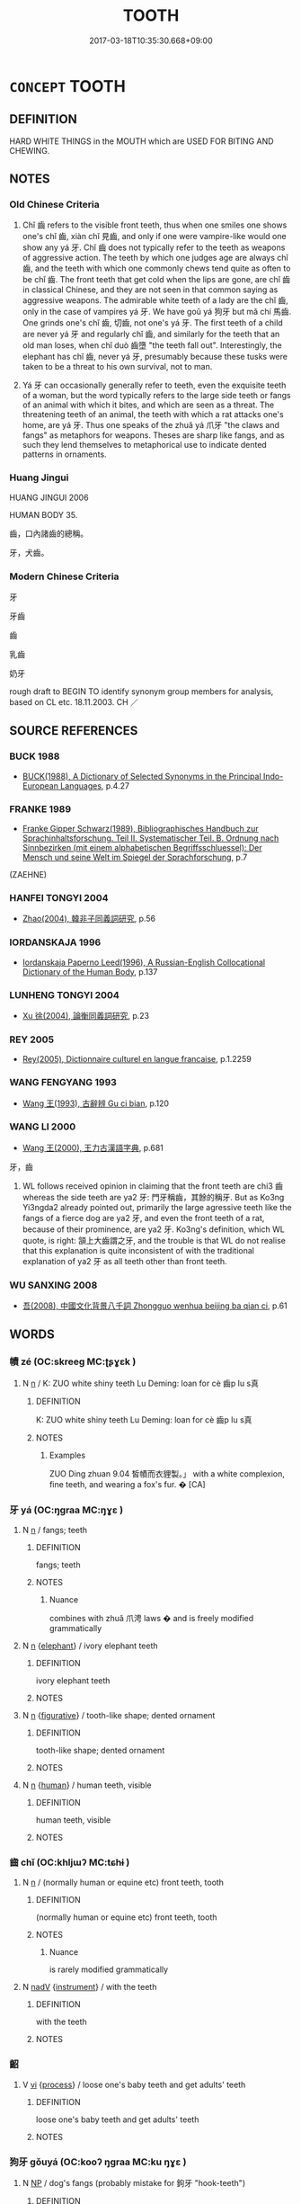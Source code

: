 # -*- mode: mandoku-tls-view -*-
#+TITLE: TOOTH
#+DATE: 2017-03-18T10:35:30.668+09:00        
#+STARTUP: content
* =CONCEPT= TOOTH
:PROPERTIES:
:CUSTOM_ID: uuid-151bb426-967a-4048-b112-aadda275b7de
:SYNONYM+:  FANG
:SYNONYM+:  TUSK
:SYNONYM+:  MOLAR
:SYNONYM+:  INCISOR
:SYNONYM+:  ZOOLOGY DENTICLE
:SYNONYM+:  INFORMAL PEARLY WHITE
:SYNONYM+:  (TEETH) INFORMAL CHOPPERS
:TR_ZH: 牙齒
:TR_OCH: 牙
:END:
** DEFINITION

HARD WHITE THINGS in the MOUTH which are USED FOR BITING AND CHEWING.

** NOTES

*** Old Chinese Criteria
1. Chǐ 齒 refers to the visible front teeth, thus when one smiles one shows one's chǐ 齒, xiàn chǐ 見齒, and only if one were vampire-like would one show any yá 牙. Chǐ 齒 does not typically refer to the teeth as weapons of aggressive action. The teeth by which one judges age are always chǐ 齒, and the teeth with which one commonly chews tend quite as often to be chǐ 齒. The front teeth that get cold when the lips are gone, are chǐ 齒 in classical Chinese, and they are not seen in that common saying as aggressive weapons. The admirable white teeth of a lady are the chǐ 齒, only in the case of vampires yá 牙. We have goǔ yá 狗牙 but mǎ chí 馬齒. One grinds one's chǐ 齒, 切齒, not one's yá 牙. The first teeth of a child are never yá 牙 and regularly chǐ 齒, and similarly for the teeth that an old man loses, when chǐ duò 齒墮 "the teeth fall out". Interestingly, the elephant has chǐ 齒, never yá 牙, presumably because these tusks were taken to be a threat to his own survival, not to man.

2. Yá 牙 can occasionally generally refer to teeth, even the exquisite teeth of a woman, but the word typically refers to the large side teeth or fangs of an animal with which it bites, and which are seen as a threat. The threatening teeth of an animal, the teeth with which a rat attacks one's home, are yá 牙. Thus one speaks of the zhuǎ yá 爪牙 "the claws and fangs" as metaphors for weapons. Theses are sharp like fangs, and as such they lend themselves to metaphorical use to indicate dented patterns in ornaments.

*** Huang Jingui
HUANG JINGUI 2006

HUMAN BODY 35.

齒，口內諸齒的總稱。

牙，犬齒。

*** Modern Chinese Criteria
牙

牙齒

齒

乳齒

奶牙

rough draft to BEGIN TO identify synonym group members for analysis, based on CL etc. 18.11.2003. CH ／

** SOURCE REFERENCES
*** BUCK 1988
 - [[cite:BUCK-1988][BUCK(1988), A Dictionary of Selected Synonyms in the Principal Indo-European Languages]], p.4.27

*** FRANKE 1989
 - [[cite:FRANKE-1989][Franke Gipper Schwarz(1989), Bibliographisches Handbuch zur Sprachinhaltsforschung. Teil II. Systematischer Teil. B. Ordnung nach Sinnbezirken (mit einem alphabetischen Begriffsschluessel): Der Mensch und seine Welt im Spiegel der Sprachforschung]], p.7
 (ZAEHNE)
*** HANFEI TONGYI 2004
 - [[cite:HANFEI-TONGYI-2004][Zhao(2004), 韓非子同義詞研究]], p.56

*** IORDANSKAJA 1996
 - [[cite:IORDANSKAJA-1996][Iordanskaja Paperno Leed(1996), A Russian-English Collocational Dictionary of the Human Body]], p.137

*** LUNHENG TONGYI 2004
 - [[cite:LUNHENG-TONGYI-2004][Xu 徐(2004), 論衡同義詞研究]], p.23

*** REY 2005
 - [[cite:REY-2005][Rey(2005), Dictionnaire culturel en langue francaise]], p.1.2259

*** WANG FENGYANG 1993
 - [[cite:WANG-FENGYANG-1993][Wang 王(1993), 古辭辨 Gu ci bian]], p.120

*** WANG LI 2000
 - [[cite:WANG-LI-2000][Wang 王(2000), 王力古漢語字典]], p.681


牙，齒

1. WL follows received opinion in claiming that the front teeth are chi3 齒 whereas the side teeth are ya2 牙: 門牙稱齒，其餘的稱牙.  But as Ko3ng Yi3ngda2 already pointed out, primarily the large agressive teeth like the fangs of a fierce dog are ya2 牙, and even the front teeth of a rat, because of their prominence, are ya2 牙.  Ko3ng's definition, which WL quote, is right: 頷上大齒謂之牙, and the trouble is that WL do not realise that this explanation is quite inconsistent of with the traditional explanation of ya2 牙 as all teeth other than front teeth.

*** WU SANXING 2008
 - [[cite:WU-SANXING-2008][ 吾(2008), 中國文化背景八千詞 Zhongguo wenhua beijing ba qian ci]], p.61

** WORDS
   :PROPERTIES:
   :VISIBILITY: children
   :END:
*** 幘 zé (OC:skreeɡ MC:ʈʂɣɛk )
:PROPERTIES:
:CUSTOM_ID: uuid-c2874053-c754-4b61-bb4f-bc60e185eb08
:Char+: 幘(50,11/14) 
:GY_IDS+: uuid-347eb2e4-0ba1-4375-b894-0ed4098cdc29
:PY+: zé     
:OC+: skreeɡ     
:MC+: ʈʂɣɛk     
:END: 
**** N [[tls:syn-func::#uuid-8717712d-14a4-4ae2-be7a-6e18e61d929b][n]] / K: ZUO white shiny teeth Lu Deming: loan for cè 齒p lu s真
:PROPERTIES:
:CUSTOM_ID: uuid-99e76e39-888f-4f57-867c-c01459cda5d6
:WARRING-STATES-CURRENCY: 1
:END:
****** DEFINITION

K: ZUO white shiny teeth Lu Deming: loan for cè 齒p lu s真

****** NOTES

******* Examples
ZUO Ding zhuan 9.04 皙幘而衣貍製。」 with a white complexion, fine teeth, and wearing a fox's fur. � [CA]

*** 牙 yá (OC:ŋɡraa MC:ŋɣɛ )
:PROPERTIES:
:CUSTOM_ID: uuid-a656a9a5-0c34-4cab-998c-3ff894ab78b8
:Char+: 牙(92,0/4) 
:GY_IDS+: uuid-f07d360d-d40a-4593-9be2-76fc6228c1c8
:PY+: yá     
:OC+: ŋɡraa     
:MC+: ŋɣɛ     
:END: 
**** N [[tls:syn-func::#uuid-8717712d-14a4-4ae2-be7a-6e18e61d929b][n]] / fangs; teeth
:PROPERTIES:
:CUSTOM_ID: uuid-d584f96d-9564-4b7e-8834-1348db3c1acf
:WARRING-STATES-CURRENCY: 5
:END:
****** DEFINITION

fangs; teeth

****** NOTES

******* Nuance
combines with zhuǎ 爪涄 laws � and is freely modified grammatically

**** N [[tls:syn-func::#uuid-8717712d-14a4-4ae2-be7a-6e18e61d929b][n]] {[[tls:sem-feat::#uuid-f65a7ceb-369c-4f4c-8117-294e42a2d277][elephant]]} / ivory elephant teeth
:PROPERTIES:
:CUSTOM_ID: uuid-d1961cfd-a8ef-4d86-8c90-e023806642b2
:END:
****** DEFINITION

ivory elephant teeth

****** NOTES

**** N [[tls:syn-func::#uuid-8717712d-14a4-4ae2-be7a-6e18e61d929b][n]] {[[tls:sem-feat::#uuid-2e48851c-928e-40f0-ae0d-2bf3eafeaa17][figurative]]} / tooth-like shape; dented ornament
:PROPERTIES:
:CUSTOM_ID: uuid-95cabab9-b371-43ce-b47e-c3cfe9780313
:WARRING-STATES-CURRENCY: 3
:END:
****** DEFINITION

tooth-like shape; dented ornament

****** NOTES

**** N [[tls:syn-func::#uuid-8717712d-14a4-4ae2-be7a-6e18e61d929b][n]] {[[tls:sem-feat::#uuid-2e377e0e-02e8-437f-86ce-f041186bc7aa][human]]} / human teeth, visible
:PROPERTIES:
:CUSTOM_ID: uuid-537dae0e-fad1-4c2e-b573-e309d736112c
:WARRING-STATES-CURRENCY: 3
:END:
****** DEFINITION

human teeth, visible

****** NOTES

*** 齒 chǐ (OC:khljɯʔ MC:tɕhɨ )
:PROPERTIES:
:CUSTOM_ID: uuid-0182f188-4809-4fc9-9e6d-087d18e65cdc
:Char+: 齒(211,0/15) 
:GY_IDS+: uuid-d56f1057-e5e9-4b35-b906-a932aa3993cf
:PY+: chǐ     
:OC+: khljɯʔ     
:MC+: tɕhɨ     
:END: 
**** N [[tls:syn-func::#uuid-8717712d-14a4-4ae2-be7a-6e18e61d929b][n]] / (normally human or equine etc) front teeth, tooth
:PROPERTIES:
:CUSTOM_ID: uuid-1746fd32-4392-4099-9301-85f00369ea1d
:WARRING-STATES-CURRENCY: 4
:END:
****** DEFINITION

(normally human or equine etc) front teeth, tooth

****** NOTES

******* Nuance
is rarely modified grammatically

**** N [[tls:syn-func::#uuid-91666c59-4a69-460f-8cd3-9ddbff370ae5][nadV]] {[[tls:sem-feat::#uuid-d51d8b17-ba5e-44bf-ab1c-3c7e59c2afea][instrument]]} / with the teeth
:PROPERTIES:
:CUSTOM_ID: uuid-c765df6f-28c3-46e6-86fa-d9ade695430c
:WARRING-STATES-CURRENCY: 3
:END:
****** DEFINITION

with the teeth

****** NOTES

*** 齠 
:PROPERTIES:
:CUSTOM_ID: uuid-27048132-7711-4e29-a888-91e31cd2b5be
:Char+: 齠(211,5/20) 
:END: 
**** V [[tls:syn-func::#uuid-c20780b3-41f9-491b-bb61-a269c1c4b48f][vi]] {[[tls:sem-feat::#uuid-da12432d-7ed6-4864-b7e5-4bb8eafe44b4][process]]} / loose one's baby teeth and get adults' teeth
:PROPERTIES:
:CUSTOM_ID: uuid-28a09a60-27ae-4d52-92ec-3a3a52dba548
:END:
****** DEFINITION

loose one's baby teeth and get adults' teeth

****** NOTES

*** 狗牙 gǒuyá (OC:kooʔ ŋɡraa MC:ku ŋɣɛ )
:PROPERTIES:
:CUSTOM_ID: uuid-8a9ed107-eedf-49d6-bf51-fc6eb3fae051
:Char+: 狗(94,5/8) 牙(92,0/4) 
:GY_IDS+: uuid-2e245cac-d9af-4f66-89bd-3fd8a2da7488 uuid-f07d360d-d40a-4593-9be2-76fc6228c1c8
:PY+: gǒu yá    
:OC+: kooʔ ŋɡraa    
:MC+: ku ŋɣɛ    
:END: 
**** N [[tls:syn-func::#uuid-a8e89bab-49e1-4426-b230-0ec7887fd8b4][NP]] / dog's fangs (probably mistake for 鉤牙 "hook-teeth")
:PROPERTIES:
:CUSTOM_ID: uuid-bcc6045d-8e67-4960-a83b-339bb7194dec
:END:
****** DEFINITION

dog's fangs (probably mistake for 鉤牙 "hook-teeth")

****** NOTES

*** 齒牙 chǐyá (OC:khljɯʔ ŋɡraa MC:tɕhɨ ŋɣɛ )
:PROPERTIES:
:CUSTOM_ID: uuid-8acbadf3-1b5f-4a8f-ae6d-1b74e4b18ad6
:Char+: 齒(211,0/15) 牙(92,0/4) 
:GY_IDS+: uuid-d56f1057-e5e9-4b35-b906-a932aa3993cf uuid-f07d360d-d40a-4593-9be2-76fc6228c1c8
:PY+: chǐ yá    
:OC+: khljɯʔ ŋɡraa    
:MC+: tɕhɨ ŋɣɛ    
:END: 
**** N [[tls:syn-func::#uuid-a8e89bab-49e1-4426-b230-0ec7887fd8b4][NP]] {[[tls:sem-feat::#uuid-5fae11b4-4f4e-441e-8dc7-4ddd74b68c2e][plural]]} / teeth
:PROPERTIES:
:CUSTOM_ID: uuid-2b08c182-5950-4777-bced-b5a9b51ea410
:WARRING-STATES-CURRENCY: 3
:END:
****** DEFINITION

teeth

****** NOTES

*** 齔齒 chènchǐ (OC:tshrins khljɯʔ MC:ʈʂhɪn tɕhɨ )
:PROPERTIES:
:CUSTOM_ID: uuid-e8011667-825e-444f-a72f-766df6cdf7f2
:Char+: 齔(211,2/17) 齒(211,0/15) 
:GY_IDS+: uuid-ae75b7c9-eac2-4faa-9836-f945e4d9acdb uuid-d56f1057-e5e9-4b35-b906-a932aa3993cf
:PY+: chèn chǐ    
:OC+: tshrins khljɯʔ    
:MC+: ʈʂhɪn tɕhɨ    
:END: 
**** V [[tls:syn-func::#uuid-091af450-64e0-4b82-98a2-84d0444b6d19][VPi]] / change one's milk teeth
:PROPERTIES:
:CUSTOM_ID: uuid-09902e66-73f8-46d2-917c-12dd6dca6bc2
:WARRING-STATES-CURRENCY: 3
:END:
****** DEFINITION

change one's milk teeth

****** NOTES

** BIBLIOGRAPHY
bibliography:../core/tlsbib.bib
